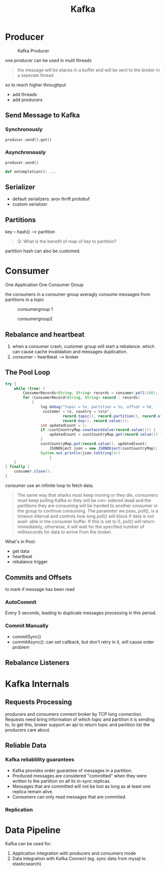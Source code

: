 #+TITLE: Kafka

* Producer

#+CAPTION: Kafka Producer
#+ATTR_HTML: :onerror this.src='https://i.loli.net/2020/03/30/k1tvZ4r8PLydxow.png'
[[file:/Users/norris/projects/baby/src/../images/ProducerKafka.png]]

one producer can be used in multi threads

#+begin_quote
the message will be places in a buffer and will be sent to the broker in a seperate thread
#+end_quote

so to reach higher throughput
- add threads
- add producers

** Send Message to Kafka

*** Synchronously

    #+begin_src python
    producer.send().get()
    #+end_src

*** Asynchronously

    #+begin_src python
    producer.send()

    def onCompletion(): ...
    #+end_src

** Serializer

   - default serializers: arov thrift protobuf
   - custom serializer

** Partitions

   key -- hash() --> partition

   #+begin_quote
   Q: What is the benefit of map of key to partition?
   #+end_quote

   partition hash can also be customed.

* Consumer

  One Application One Consumer Group

  the consumers in a consumer group averagly consume messages from partitions in a topic

  #+CAPTION: consumergroup 1
#+ATTR_HTML: :onerror this.src='https://i.loli.net/2020/03/31/8clyxBSRQk3Prtu.png'
[[file:/Users/norris/projects/baby/src/../images/consumergroup1.png]]



#+CAPTION: consumergroup2
#+ATTR_HTML: :onerror this.src='https://i.loli.net/2020/03/31/r3vsLqtyQE9ZXzx.png'
[[file:/Users/norris/projects/baby/src/../images/consumergroup2.png]]

** Rebalance and heartbeat

   1. when a consumer crash, customer group will start a rebalance. which can cause cache invalidation and messages duplication.
   2. consumer -- heartbeat --> broker

** The Pool Loop

   #+begin_src java
     try {
         while (true) {
             ConsumerRecords<String, String> records = consumer.poll(100);
             for (ConsumerRecord<String, String> record : records)
                 {
                     log.debug("topic = %s, partition = %s, offset = %d,
                      customer = %s, country = %s\n",
                               record.topic(), record.partition(), record.offset(),
                               record.key(), record.value());
                     int updatedCount = 1;
                     if (custCountryMap.countainsValue(record.value())) {
                         updatedCount = custCountryMap.get(record.value()) + 1;
                     }
                     custCountryMap.put(record.value(), updatedCount)
                         JSONObject json = new JSONObject(custCountryMap);
                     System.out.println(json.toString(4))
                         }
         }
     } finally {
         consumer.close();
     }
   #+end_src

   consumer use an infinite loop to fetch data.

   #+begin_quote
   The same way that sharks must keep moving or they die, consumers must keep polling Kafka or they will be con‐ sidered dead and the partitions they are consuming will be handed to another consumer in the group to continue consuming. The parameter we pass, poll(), is a timeout interval and controls how long poll() will block if data is not avail‐ able in the consumer buffer. If this is set to 0, poll() will return immediately; otherwise, it will wait for the specified number of milliseconds for data to arrive from the broker.
   #+end_quote

   What's in Pool:
   - get data
   - heartbeat
   - rebalance trigger

** Commits and Offsets

   to mark if message has been read

*** AutoCommit

    Every 5 seconds, leading to duplicate messages processing in this period.

*** Commit Manually

    - commitSync()
    - commitAsync(): can set callback, but don't retry in it, will cause order problem


** Rebalance Listeners

* Kafka Internals


** Requests Processing

   #+CAPTION: 
   #+ATTR_HTML: :onerror this.src='https://i.loli.net/2020/04/04/q65uveCd4tWicAy.png'
   [[file:/Users/norris/projects/baby/src/../images/23746789723894.png]]

   producers and consumers connect broker by TCP long connection. Requests need bring information of which topic and partition it is sending to, to get this, broker support an api to return topic and partition list the producers care about.

** Reliable Data

*** Kafka reliablility guarantees

    - Kafka provides order guarantee of messages in a partition.
    - Produced messages are considered "committed" when they were written to the partition on all its in-sync replicas.
    - Messages that are committed will not be lost as long as at least one replica remain alive.
    - Consumers can only read messages that are commited.

*** Replication

* Data Pipeline

  Kafka can be used for:
  1. Application integration with producers and consumers mode
  2. Data integration with Kafka Connect (eg. sync data from mysql to elasticsearch)
    

